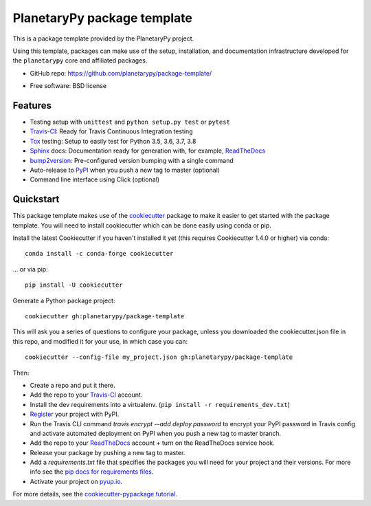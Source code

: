 ============================
PlanetaryPy package template
============================

..  image:: https://pyup.io/repos/github/audreyr/cookiecutter-pypackage/shield.svg
..      :target: https://pyup.io/repos/github/audreyr/cookiecutter-pypackage/
..     :alt: Updates

..  image:: https://travis-ci.org/audreyr/cookiecutter-pypackage.svg?branch=master
..    :target: https://travis-ci.org/audreyr/cookiecutter-pypackage

This is a package template provided by the PlanetaryPy project.

Using this template, packages can make use of the setup, installation,
and documentation infrastructure developed for the ``planetarypy``
core and affiliated packages.

* GitHub repo: https://github.com/planetarypy/package-template/
.. * Documentation: https://cookiecutter-pypackage.readthedocs.io/
* Free software: BSD license

Features
--------

* Testing setup with ``unittest`` and ``python setup.py test`` or ``pytest``
* Travis-CI_: Ready for Travis Continuous Integration testing
* Tox_ testing: Setup to easily test for Python 3.5, 3.6, 3.7, 3.8
* Sphinx_ docs: Documentation ready for generation with, for example, ReadTheDocs_
* bump2version_: Pre-configured version bumping with a single command
* Auto-release to PyPI_ when you push a new tag to master (optional)
* Command line interface using Click (optional)

.. _Cookiecutter: https://github.com/audreyr/cookiecutter


Quickstart
----------

This package template makes use of the `cookiecutter`_ package to
make it easier to get started with the package template. You will
need to install cookiecutter which can be done easily using conda
or pip.

Install the latest Cookiecutter if you haven't installed it yet (this requires
Cookiecutter 1.4.0 or higher) via conda::

    conda install -c conda-forge cookiecutter

... or via pip::

    pip install -U cookiecutter


Generate a Python package project::

    cookiecutter gh:planetarypy/package-template

This will ask you a series of questions to configure your package, unless you
downloaded the cookiecutter.json file in this repo, and modified it for your use,
in which case you can::

    cookiecutter --config-file my_project.json gh:planetarypy/package-template

Then:

* Create a repo and put it there.
* Add the repo to your Travis-CI_ account.
* Install the dev requirements into a virtualenv. (``pip install -r requirements_dev.txt``)
* Register_ your project with PyPI.
* Run the Travis CLI command `travis encrypt --add deploy.password` to encrypt your PyPI password in Travis config
  and activate automated deployment on PyPI when you push a new tag to master branch.
* Add the repo to your ReadTheDocs_ account + turn on the ReadTheDocs service hook.
* Release your package by pushing a new tag to master.
* Add a `requirements.txt` file that specifies the packages you will need for
  your project and their versions. For more info see the `pip docs for requirements files`_.
* Activate your project on `pyup.io`_.

.. _`pip docs for requirements files`: https://pip.pypa.io/en/stable/user_guide/#requirements-files
.. _Register: https://packaging.python.org/tutorials/packaging-projects/#uploading-the-distribution-archives

For more details, see the `cookiecutter-pypackage tutorial`_.

.. _`cookiecutter-pypackage tutorial`: https://cookiecutter-pypackage.readthedocs.io/en/latest/tutorial.html


.. _Travis-CI: http://travis-ci.org/
.. _Tox: http://testrun.org/tox/
.. _Sphinx: http://sphinx-doc.org/
.. _ReadTheDocs: https://readthedocs.io/
.. _`pyup.io`: https://pyup.io/
.. _bump2version: https://github.com/c4urself/bump2version
.. _Punch: https://github.com/lgiordani/punch
.. _Pipenv: https://pipenv.readthedocs.io/en/latest/
.. _PyPi: https://pypi.python.org/pypi
